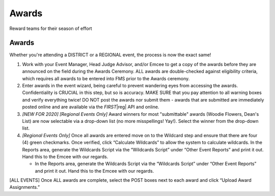 Awards
======

Reward teams for their season of effort

Awards
------

Whether you're attending a DISTRICT or a REGIONAL event, the process is now the exact same!

#. Work with your Event Manager, Head Judge Advisor, and/or Emcee to get a copy of the awards before they are announced on the field during the Awards Ceremony. ALL awards are double-checked against eligibility criteria, which requires all awards to be entered into FMS prior to the Awards ceremony.
#. Enter awards in the event wizard, being careful to prevent wandering eyes from accessing the awards. Confidentiality is CRUCIAL in this step, but so is accuracy. MAKE SURE that you pay attention to all warning boxes and verify everything twice! DO NOT post the awards nor submit them - awards that are submitted are immediately posted online and are available via the *FIRST*\ |reg| API and online.
#. *[NEW FOR 2020] [Regional Events Only]* Award winners for most "submittable" awards (Woodie Flowers, Dean's List) are now selectable via a drop-down list (no more misspellings! Yay!). Select the winner from the drop-down list.
#. *[Regional Events Only]* Once all awards are entered move on to the Wildcard step and ensure that there are four (4) green checkmarks. Once verified, click “Calculate Wildcards” to allow the system to calculate wildcards. In the Reports area, generate the Wildcards Script via the “Wildcards Script” under “Other Event Reports” and print it out. Hand this to the Emcee with our regards.

   * In the Reports area, generate the Wildcards Script via the “Wildcards Script” under “Other Event Reports” and print it out. Hand this to the Emcee with our regards.

[ALL EVENTS] Once ALL awards are complete, select the POST boxes next to each award and click “Upload Award Assignments.”
